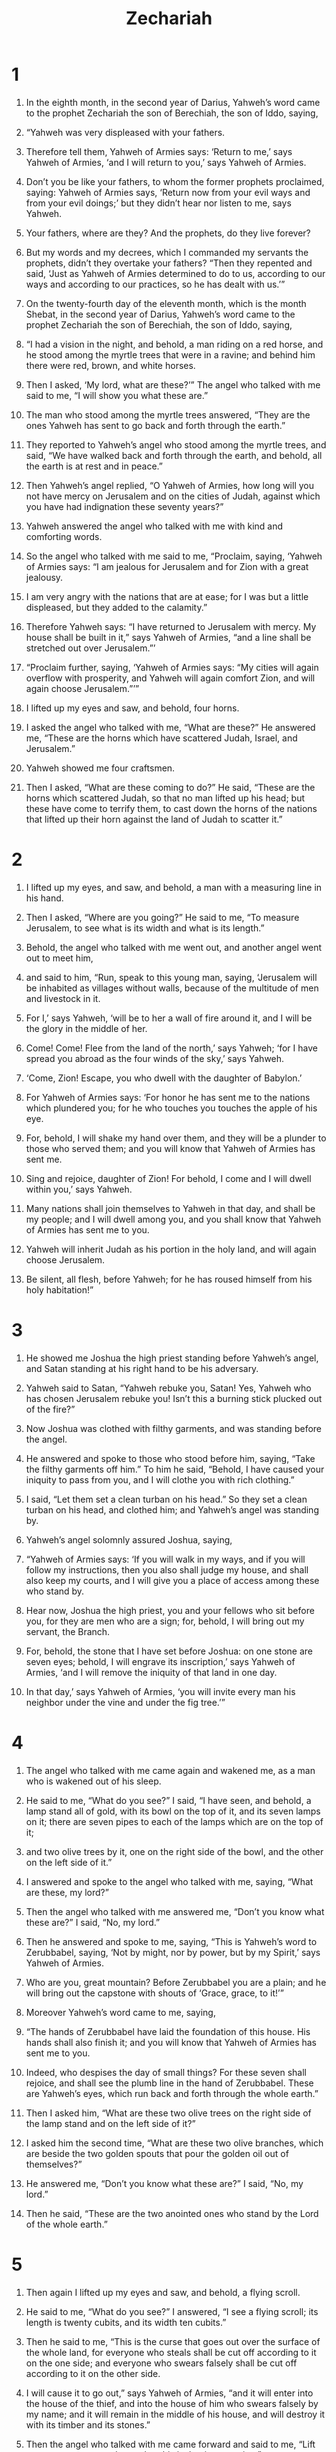 #+TITLE: Zechariah
* 1

1. In the eighth month, in the second year of Darius, Yahweh’s word came to the prophet Zechariah the son of Berechiah, the son of Iddo, saying,
2. “Yahweh was very displeased with your fathers.
3. Therefore tell them, Yahweh of Armies says: ‘Return to me,’ says Yahweh of Armies, ‘and I will return to you,’ says Yahweh of Armies.
4. Don’t you be like your fathers, to whom the former prophets proclaimed, saying: Yahweh of Armies says, ‘Return now from your evil ways and from your evil doings;’ but they didn’t hear nor listen to me, says Yahweh.
5. Your fathers, where are they? And the prophets, do they live forever?
6. But my words and my decrees, which I commanded my servants the prophets, didn’t they overtake your fathers?
 “Then they repented and said, ‘Just as Yahweh of Armies determined to do to us, according to our ways and according to our practices, so he has dealt with us.’”

7. On the twenty-fourth day of the eleventh month, which is the month Shebat, in the second year of Darius, Yahweh’s word came to the prophet Zechariah the son of Berechiah, the son of Iddo, saying,
8. “I had a vision in the night, and behold, a man riding on a red horse, and he stood among the myrtle trees that were in a ravine; and behind him there were red, brown, and white horses.
9. Then I asked, ‘My lord, what are these?’”
 The angel who talked with me said to me, “I will show you what these are.”

10. The man who stood among the myrtle trees answered, “They are the ones Yahweh has sent to go back and forth through the earth.”

11. They reported to Yahweh’s angel who stood among the myrtle trees, and said, “We have walked back and forth through the earth, and behold, all the earth is at rest and in peace.”

12. Then Yahweh’s angel replied, “O Yahweh of Armies, how long will you not have mercy on Jerusalem and on the cities of Judah, against which you have had indignation these seventy years?”

13. Yahweh answered the angel who talked with me with kind and comforting words.
14. So the angel who talked with me said to me, “Proclaim, saying, ‘Yahweh of Armies says: “I am jealous for Jerusalem and for Zion with a great jealousy.
15. I am very angry with the nations that are at ease; for I was but a little displeased, but they added to the calamity.”
16. Therefore Yahweh says: “I have returned to Jerusalem with mercy. My house shall be built in it,” says Yahweh of Armies, “and a line shall be stretched out over Jerusalem.”’

17. “Proclaim further, saying, ‘Yahweh of Armies says: “My cities will again overflow with prosperity, and Yahweh will again comfort Zion, and will again choose Jerusalem.”’”

18. I lifted up my eyes and saw, and behold, four horns.
19. I asked the angel who talked with me, “What are these?”
 He answered me, “These are the horns which have scattered Judah, Israel, and Jerusalem.”

20. Yahweh showed me four craftsmen.
21. Then I asked, “What are these coming to do?”
 He said, “These are the horns which scattered Judah, so that no man lifted up his head; but these have come to terrify them, to cast down the horns of the nations that lifted up their horn against the land of Judah to scatter it.”
* 2

1. I lifted up my eyes, and saw, and behold, a man with a measuring line in his hand.
2. Then I asked, “Where are you going?”
 He said to me, “To measure Jerusalem, to see what is its width and what is its length.”

3. Behold, the angel who talked with me went out, and another angel went out to meet him,
4. and said to him, “Run, speak to this young man, saying, ‘Jerusalem will be inhabited as villages without walls, because of the multitude of men and livestock in it.
5. For I,’ says Yahweh, ‘will be to her a wall of fire around it, and I will be the glory in the middle of her.

6. Come! Come! Flee from the land of the north,’ says Yahweh; ‘for I have spread you abroad as the four winds of the sky,’ says Yahweh.
7. ‘Come, Zion! Escape, you who dwell with the daughter of Babylon.’
8. For Yahweh of Armies says: ‘For honor he has sent me to the nations which plundered you; for he who touches you touches the apple of his eye.
9. For, behold, I will shake my hand over them, and they will be a plunder to those who served them; and you will know that Yahweh of Armies has sent me.
10. Sing and rejoice, daughter of Zion! For behold, I come and I will dwell within you,’ says Yahweh.
11. Many nations shall join themselves to Yahweh in that day, and shall be my people; and I will dwell among you, and you shall know that Yahweh of Armies has sent me to you.
12. Yahweh will inherit Judah as his portion in the holy land, and will again choose Jerusalem.
13. Be silent, all flesh, before Yahweh; for he has roused himself from his holy habitation!”
* 3

1. He showed me Joshua the high priest standing before Yahweh’s angel, and Satan standing at his right hand to be his adversary.
2. Yahweh said to Satan, “Yahweh rebuke you, Satan! Yes, Yahweh who has chosen Jerusalem rebuke you! Isn’t this a burning stick plucked out of the fire?”

3. Now Joshua was clothed with filthy garments, and was standing before the angel.
4. He answered and spoke to those who stood before him, saying, “Take the filthy garments off him.” To him he said, “Behold, I have caused your iniquity to pass from you, and I will clothe you with rich clothing.”

5. I said, “Let them set a clean turban on his head.”
 So they set a clean turban on his head, and clothed him; and Yahweh’s angel was standing by.

6. Yahweh’s angel solomnly assured Joshua, saying,
7. “Yahweh of Armies says: ‘If you will walk in my ways, and if you will follow my instructions, then you also shall judge my house, and shall also keep my courts, and I will give you a place of access among these who stand by.
8. Hear now, Joshua the high priest, you and your fellows who sit before you, for they are men who are a sign; for, behold, I will bring out my servant, the Branch.
9. For, behold, the stone that I have set before Joshua: on one stone are seven eyes; behold, I will engrave its inscription,’ says Yahweh of Armies, ‘and I will remove the iniquity of that land in one day.
10. In that day,’ says Yahweh of Armies, ‘you will invite every man his neighbor under the vine and under the fig tree.’”
* 4

1. The angel who talked with me came again and wakened me, as a man who is wakened out of his sleep.
2. He said to me, “What do you see?”
 I said, “I have seen, and behold, a lamp stand all of gold, with its bowl on the top of it, and its seven lamps on it; there are seven pipes to each of the lamps which are on the top of it;
3. and two olive trees by it, one on the right side of the bowl, and the other on the left side of it.”

4. I answered and spoke to the angel who talked with me, saying, “What are these, my lord?”

5. Then the angel who talked with me answered me, “Don’t you know what these are?”
 I said, “No, my lord.”

6. Then he answered and spoke to me, saying, “This is Yahweh’s word to Zerubbabel, saying, ‘Not by might, nor by power, but by my Spirit,’ says Yahweh of Armies.
7. Who are you, great mountain? Before Zerubbabel you are a plain; and he will bring out the capstone with shouts of ‘Grace, grace, to it!’”

8. Moreover Yahweh’s word came to me, saying,
9. “The hands of Zerubbabel have laid the foundation of this house. His hands shall also finish it; and you will know that Yahweh of Armies has sent me to you.
10. Indeed, who despises the day of small things? For these seven shall rejoice, and shall see the plumb line in the hand of Zerubbabel. These are Yahweh’s eyes, which run back and forth through the whole earth.”

11. Then I asked him, “What are these two olive trees on the right side of the lamp stand and on the left side of it?”

12. I asked him the second time, “What are these two olive branches, which are beside the two golden spouts that pour the golden oil out of themselves?”

13. He answered me, “Don’t you know what these are?”
 I said, “No, my lord.”

14. Then he said, “These are the two anointed ones who stand by the Lord of the whole earth.”
* 5

1. Then again I lifted up my eyes and saw, and behold, a flying scroll.
2. He said to me, “What do you see?”
 I answered, “I see a flying scroll; its length is twenty cubits, and its width ten cubits.”

3. Then he said to me, “This is the curse that goes out over the surface of the whole land, for everyone who steals shall be cut off according to it on the one side; and everyone who swears falsely shall be cut off according to it on the other side.
4. I will cause it to go out,” says Yahweh of Armies, “and it will enter into the house of the thief, and into the house of him who swears falsely by my name; and it will remain in the middle of his house, and will destroy it with its timber and its stones.”

5. Then the angel who talked with me came forward and said to me, “Lift up now your eyes and see what this is that is appearing.”

6. I said, “What is it?”
 He said, “This is the ephah basket that is appearing.” He said moreover, “This is their appearance in all the land—
7. and behold, a lead cover weighing one talent was lifted up—and there was a woman sitting in the middle of the ephah basket.”
8. He said, “This is Wickedness;” and he threw her down into the middle of the ephah basket; and he threw the lead weight on its mouth.

9. Then I lifted up my eyes and saw, and behold, there were two women; and the wind was in their wings. Now they had wings like the wings of a stork, and they lifted up the ephah basket between earth and the sky.
10. Then I said to the angel who talked with me, “Where are these carrying the ephah basket?”

11. He said to me, “To build her a house in the land of Shinar. When it is prepared, she will be set there in her own place.”
* 6

1. Again I lifted up my eyes, and saw, and behold, four chariots came out from between two mountains; and the mountains were mountains of bronze.
2. In the first chariot were red horses. In the second chariot were black horses.
3. In the third chariot were white horses. In the fourth chariot were dappled horses, all of them powerful.
4. Then I asked the angel who talked with me, “What are these, my lord?”

5. The angel answered me, “These are the four winds of the sky, which go out from standing before the Lord of all the earth.
6. The one with the black horses goes out toward the north country; and the white went out after them; and the dappled went out toward the south country.”
7. The strong went out, and sought to go that they might walk back and forth through the earth. He said, “Go around and through the earth!” So they walked back and forth through the earth.

8. Then he called to me, and spoke to me, saying, “Behold, those who go toward the north country have quieted my spirit in the north country.”

9. Yahweh’s word came to me, saying,
10. “Take of them of the captivity, even of Heldai, of Tobijah, and of Jedaiah; and come the same day, and go into the house of Josiah the son of Zephaniah, where they have come from Babylon.
11. Yes, take silver and gold, and make crowns, and set them on the head of Joshua the son of Jehozadak, the high priest;
12. and speak to him, saying, ‘Yahweh of Armies says, “Behold, the man whose name is the Branch! He will grow up out of his place; and he will build Yahweh’s temple.
13. He will build Yahweh’s temple. He will bear the glory, and will sit and rule on his throne. He will be a priest on his throne. The counsel of peace will be between them both.
14. The crowns shall be to Helem, to Tobijah, to Jedaiah, and to Hen the son of Zephaniah, for a memorial in Yahweh’s temple.

15. Those who are far off shall come and build in Yahweh’s temple; and you shall know that Yahweh of Armies has sent me to you. This will happen, if you will diligently obey Yahweh your God’s voice.”’”
* 7

1. In the fourth year of King Darius, Yahweh’s word came to Zechariah in the fourth day of the ninth month, the month of Chislev.
2. The people of Bethel sent Sharezer and Regem Melech and their men to entreat Yahweh’s favor,
3. and to speak to the priests of the house of Yahweh of Armies and to the prophets, saying, “Should I weep in the fifth month, separating myself, as I have done these so many years?”

4. Then the word of Yahweh of Armies came to me, saying,
5. “Speak to all the people of the land and to the priests, saying, ‘When you fasted and mourned in the fifth and in the seventh month for these seventy years, did you at all fast to me, really to me?
6. When you eat and when you drink, don’t you eat for yourselves and drink for yourselves?
7. Aren’t these the words which Yahweh proclaimed by the former prophets when Jerusalem was inhabited and in prosperity, and its cities around her, and the South and the lowland were inhabited?’”

8. Yahweh’s word came to Zechariah, saying,
9. “Thus has Yahweh of Armies spoken, saying, ‘Execute true judgment, and show kindness and compassion every man to his brother.
10. Don’t oppress the widow, the fatherless, the foreigner, nor the poor; and let none of you devise evil against his brother in your heart.’
11. But they refused to listen, and turned their backs, and stopped their ears, that they might not hear.
12. Yes, they made their hearts as hard as flint, lest they might hear the law and the words which Yahweh of Armies had sent by his Spirit by the former prophets. Therefore great wrath came from Yahweh of Armies.
13. It has come to pass that, as he called and they refused to listen, so they will call and I will not listen,” said Yahweh of Armies;
14. “but I will scatter them with a whirlwind among all the nations which they have not known. Thus the land was desolate after them, so that no man passed through nor returned; for they made the pleasant land desolate.”
* 8

1. The word of Yahweh of Armies came to me.
2. Yahweh of Armies says: “I am jealous for Zion with great jealousy, and I am jealous for her with great wrath.”

3. Yahweh says: “I have returned to Zion, and will dwell in the middle of Jerusalem. Jerusalem shall be called ‘The City of Truth;’ and the mountain of Yahweh of Armies, ‘The Holy Mountain.’”

4. Yahweh of Armies says: “Old men and old women will again dwell in the streets of Jerusalem, every man with his staff in his hand because of their old age.
5. The streets of the city will be full of boys and girls playing in its streets.”

6. Yahweh of Armies says: “If it is marvelous in the eyes of the remnant of this people in those days, should it also be marvelous in my eyes?” says Yahweh of Armies.

7. Yahweh of Armies says: “Behold, I will save my people from the east country and from the west country.
8. I will bring them, and they will dwell within Jerusalem. They will be my people, and I will be their God, in truth and in righteousness.”

9. Yahweh of Armies says: “Let your hands be strong, you who hear in these days these words from the mouth of the prophets who were in the day that the foundation of the house of Yahweh of Armies was laid, even the temple, that it might be built.
10. For before those days there was no wages for man nor any wages for an animal, neither was there any peace to him who went out or came in, because of the adversary. For I set all men everyone against his neighbor.
11. But now I will not be to the remnant of this people as in the former days,” says Yahweh of Armies.
12. “For the seed of peace and the vine will yield its fruit, and the ground will give its increase, and the heavens will give their dew. I will cause the remnant of this people to inherit all these things.
13. It shall come to pass that, as you were a curse among the nations, house of Judah and house of Israel, so I will save you, and you shall be a blessing. Don’t be afraid. Let your hands be strong.”

14. For Yahweh of Armies says: “As I thought to do evil to you when your fathers provoked me to wrath,” says Yahweh of Armies, “and I didn’t repent,
15. so again I have thought in these days to do good to Jerusalem and to the house of Judah. Don’t be afraid.
16. These are the things that you shall do: speak every man the truth with his neighbor. Execute the judgment of truth and peace in your gates,
17. and let none of you devise evil in your hearts against his neighbor, and love no false oath; for all these are things that I hate,” says Yahweh.

18. The word of Yahweh of Armies came to me.
19. Yahweh of Armies says: “The fasts of the fourth, fifth, seventh, and tenth months shall be for the house of Judah joy, gladness, and cheerful feasts. Therefore love truth and peace.”

20. Yahweh of Armies says: “Many peoples and the inhabitants of many cities will yet come.
21. The inhabitants of one will go to another, saying, ‘Let’s go speedily to entreat the favor of Yahweh, and to seek Yahweh of Armies. I will go also.’
22. Yes, many peoples and strong nations will come to seek Yahweh of Armies in Jerusalem and to entreat the favor of Yahweh.”
23. Yahweh of Armies says: “In those days, ten men out of all the languages of the nations will take hold of the skirt of him who is a Jew, saying, ‘We will go with you, for we have heard that God is with you.’”
* 9

1. A revelation.
#+BEGIN_VERSE
    Yahweh’s word is against the land of Hadrach,
      and will rest upon Damascus—
    for the eye of man
      and of all the tribes of Israel is toward Yahweh—

2. and Hamath, also, which borders on it,
      Tyre and Sidon, because they are very wise.

3. Tyre built herself a stronghold,
      and heaped up silver like the dust,
      and fine gold like the mire of the streets.

4. Behold, the Lord will dispossess her,
      and he will strike her power in the sea;
      and she will be devoured with fire.

5. Ashkelon will see it, and fear;
      Gaza also, and will writhe in agony;
      as will Ekron, for her expectation will be disappointed;
      and the king will perish from Gaza,
      and Ashkelon will not be inhabited.

6. Foreigners will dwell in Ashdod,
      and I will cut off the pride of the Philistines.

7. I will take away his blood out of his mouth,
      and his abominations from between his teeth;
    and he also will be a remnant for our God;
      and he will be as a chieftain in Judah,
      and Ekron as a Jebusite.

8. I will encamp around my house against the army,
      that no one pass through or return;
      and no oppressor will pass through them any more:
      for now I have seen with my eyes.

9. Rejoice greatly, daughter of Zion!
      Shout, daughter of Jerusalem!
    Behold, your King comes to you!
      He is righteous, and having salvation;
      lowly, and riding on a donkey,
      even on a colt, the foal of a donkey.

10. I will cut off the chariot from Ephraim
      and the horse from Jerusalem.
    The battle bow will be cut off;
      and he will speak peace to the nations.
    His dominion will be from sea to sea,
      and from the River to the ends of the earth.

11. As for you also,
      because of the blood of your covenant,
      I have set free your prisoners from the pit in which is no water.

12. Turn to the stronghold, you prisoners of hope!
      Even today I declare that I will restore double to you.

13. For indeed I bend Judah as a bow for me.
      I have loaded the bow with Ephraim.
    I will stir up your sons, Zion,
      against your sons, Greece,
      and will make you like the sword of a mighty man.

14. Yahweh will be seen over them.
      His arrow will flash like lightning.
    The Lord Yahweh will blow the trumpet,
      and will go with whirlwinds of the south.

15. Yahweh of Armies will defend them.
      They will destroy and overcome with sling stones.
    They will drink, and roar as through wine.
      They will be filled like bowls,
      like the corners of the altar.

16. Yahweh their God will save them in that day as the flock of his people;
      for they are like the jewels of a crown,
      lifted on high over his land.

17. For how great is his goodness,
      and how great is his beauty!
    Grain will make the young men flourish,
      and new wine the virgins.
* 10

1. Ask of Yahweh rain in the spring time,
      Yahweh who makes storm clouds,
      and he gives rain showers to everyone for the plants in the field.

2. For the teraphim have spoken vanity,
      and the diviners have seen a lie;
      and they have told false dreams.
    They comfort in vain.
      Therefore they go their way like sheep.
      They are oppressed, because there is no shepherd.

3. My anger is kindled against the shepherds,
      and I will punish the male goats,
      for Yahweh of Armies has visited his flock, the house of Judah,
      and will make them as his majestic horse in the battle.

4. From him will come the cornerstone,
      from him the tent peg,
      from him the battle bow,
      from him every ruler together.

5. They will be as mighty men,
      treading down muddy streets in the battle.
    They will fight, because Yahweh is with them.
      The riders on horses will be confounded.

6. “I will strengthen the house of Judah,
      and I will save the house of Joseph.
    I will bring them back,
      for I have mercy on them.
    They will be as though I had not cast them off,
      for I am Yahweh their God, and I will hear them.

7. Ephraim will be like a mighty man,
      and their heart will rejoice as through wine.
    Yes, their children will see it and rejoice.
      Their heart will be glad in Yahweh.

8. I will signal for them and gather them,
      for I have redeemed them.
      They will increase as they were before.

9. I will sow them among the peoples.
      They will remember me in far countries.
      They will live with their children and will return.

10. I will bring them again also out of the land of Egypt,
      and gather them out of Assyria.
    I will bring them into the land of Gilead and Lebanon;
      and there won’t be room enough for them.

11. He will pass through the sea of affliction,
      and will strike the waves in the sea,
      and all the depths of the Nile will dry up;
      and the pride of Assyria will be brought down,
      and the scepter of Egypt will depart.

12. I will strengthen them in Yahweh.
      They will walk up and down in his name,” says Yahweh.
* 11

1. Open your doors, Lebanon,
      that the fire may devour your cedars.

2. Wail, cypress tree, for the cedar has fallen,
      because the stately ones are destroyed.
    Wail, you oaks of Bashan,
      for the strong forest has come down.

3. A voice of the wailing of the shepherds!
      For their glory is destroyed—a voice of the roaring of young lions!
      For the pride of the Jordan is ruined.
#END_VERSE

4. Yahweh my God says: “Feed the flock of slaughter.
5. Their buyers slaughter them and go unpunished. Those who sell them say, ‘Blessed be Yahweh, for I am rich;’ and their own shepherds don’t pity them.
6. For I will no more pity the inhabitants of the land,” says Yahweh; “but, behold, I will deliver every one of the men into his neighbor’s hand and into the hand of his king. They will strike the land, and out of their hand I will not deliver them.”

7. So I fed the flock to be slaughtered, especially the oppressed of the flock. I took for myself two staffs. The one I called “Favor” and the other I called “Union”, and I fed the flock.
8. I cut off the three shepherds in one month; for my soul was weary of them, and their soul also loathed me.
9. Then I said, “I will not feed you. That which dies, let it die; and that which is to be cut off, let it be cut off; and let those who are left eat each other’s flesh.”
10. I took my staff Favor and cut it apart, that I might break my covenant that I had made with all the peoples.
11. It was broken in that day; and thus the poor of the flock that listened to me knew that it was Yahweh’s word.
12. I said to them, “If you think it best, give me my wages; and if not, keep them.” So they weighed for my wages thirty pieces of silver.
13. Yahweh said to me, “Throw it to the potter—the handsome price that I was valued at by them!” I took the thirty pieces of silver and threw them to the potter in Yahweh’s house.
14. Then I cut apart my other staff, Union, that I might break the brotherhood between Judah and Israel.

15. Yahweh said to me, “Take for yourself yet again the equipment of a foolish shepherd.
16. For, behold, I will raise up a shepherd in the land who will not visit those who are cut off, neither will seek those who are scattered, nor heal that which is broken, nor feed that which is sound; but he will eat the meat of the fat sheep, and will tear their hoofs in pieces.
17. Woe to the worthless shepherd who leaves the flock! The sword will strike his arm and his right eye. His arm will be completely withered, and his right eye will be totally blinded!”
* 12

1. A revelation of Yahweh’s word concerning Israel: Yahweh, who stretches out the heavens and lays the foundation of the earth, and forms the spirit of man within him says:
2. “Behold, I will make Jerusalem a cup of reeling to all the surrounding peoples, and it will also be on Judah in the siege against Jerusalem.
3. It will happen in that day that I will make Jerusalem a burdensome stone for all the peoples. All who burden themselves with it will be severely wounded, and all the nations of the earth will be gathered together against it.
4. In that day,” says Yahweh, “I will strike every horse with terror and his rider with madness. I will open my eyes on the house of Judah, and will strike every horse of the peoples with blindness.
5. The chieftains of Judah will say in their heart, ‘The inhabitants of Jerusalem are my strength in Yahweh of Armies their God.’

6. In that day I will make the chieftains of Judah like a pan of fire among wood, and like a flaming torch among sheaves. They will devour all the surrounding peoples on the right hand and on the left; and Jerusalem will yet again dwell in their own place, even in Jerusalem.

7. Yahweh also will save the tents of Judah first, that the glory of David’s house and the glory of the inhabitants of Jerusalem not be magnified above Judah.
8. In that day Yahweh will defend the inhabitants of Jerusalem. He who is feeble among them at that day will be like David, and David’s house will be like God, like Yahweh’s angel before them.
9. It will happen in that day, that I will seek to destroy all the nations that come against Jerusalem.

10. I will pour on David’s house and on the inhabitants of Jerusalem the spirit of grace and of supplication. They will look to me whom they have pierced; and they shall mourn for him as one mourns for his only son, and will grieve bitterly for him as one grieves for his firstborn.
11. In that day there will be a great mourning in Jerusalem, like the mourning of Hadadrimmon in the valley of Megiddo.
12. The land will mourn, every family apart; the family of David’s house apart, and their wives apart; the family of the house of Nathan apart, and their wives apart;
13. the family of the house of Levi apart, and their wives apart; the family of the Shimeites apart, and their wives apart;
14. all the families who remain, every family apart, and their wives apart.
* 13

1. “In that day there will be a fountain opened to David’s house and to the inhabitants of Jerusalem, for sin and for uncleanness.

2. It will come to pass in that day, says Yahweh of Armies, that I will cut off the names of the idols out of the land, and they will be remembered no more. I will also cause the prophets and the spirit of impurity to pass out of the land.
3. It will happen that when anyone still prophesies, then his father and his mother who bore him will tell him, ‘You must die, because you speak lies in Yahweh’s name;’ and his father and his mother who bore him will stab him when he prophesies.
4. It will happen in that day that the prophets will each be ashamed of his vision when he prophesies; they won’t wear a hairy mantle to deceive,
5. but he will say, ‘I am no prophet, I am a tiller of the ground; for I have been made a bondservant from my youth.’
6. One will say to him, ‘What are these wounds between your arms?’ Then he will answer, ‘Those with which I was wounded in the house of my friends.’

#+BEGIN_VERSE
7. “Awake, sword, against my shepherd,
      and against the man who is close to me,” says Yahweh of Armies.
    “Strike the shepherd, and the sheep will be scattered;
      and I will turn my hand against the little ones.

8. It shall happen that in all the land,” says Yahweh,
      “two parts in it will be cut off and die;
      but the third will be left in it.

9. I will bring the third part into the fire,
      and will refine them as silver is refined,
      and will test them like gold is tested.
    They will call on my name, and I will hear them.
      I will say, ‘It is my people;’
      and they will say, ‘Yahweh is my God.’”
#END_VERSE
* 14

1. Behold, a day of Yahweh comes, when your plunder will be divided within you.
2. For I will gather all nations against Jerusalem to battle; and the city will be taken, the houses rifled, and the women ravished. Half of the city will go out into captivity, and the rest of the people will not be cut off from the city.
3. Then Yahweh will go out and fight against those nations, as when he fought in the day of battle.
4. His feet will stand in that day on the Mount of Olives, which is before Jerusalem on the east; and the Mount of Olives will be split in two from east to west, making a very great valley. Half of the mountain will move toward the north, and half of it toward the south.
5. You shall flee by the valley of my mountains, for the valley of the mountains shall reach to Azel. Yes, you shall flee, just like you fled from before the earthquake in the days of Uzziah king of Judah. Yahweh my God will come, and all the holy ones with you.

6. It will happen in that day that there will not be light, cold, or frost.
7. It will be a unique day which is known to Yahweh—not day, and not night; but it will come to pass that at evening time there will be light.

8. It will happen in that day that living waters will go out from Jerusalem, half of them toward the eastern sea, and half of them toward the western sea. It will be so in summer and in winter.

9. Yahweh will be King over all the earth. In that day Yahweh will be one, and his name one.

10. All the land will be made like the Arabah, from Geba to Rimmon south of Jerusalem; and she will be lifted up and will dwell in her place, from Benjamin’s gate to the place of the first gate, to the corner gate, and from the tower of Hananel to the king’s wine presses.
11. Men will dwell therein, and there will be no more curse; but Jerusalem will dwell safely.

12. This will be the plague with which Yahweh will strike all the peoples who have fought against Jerusalem: their flesh will consume away while they stand on their feet, and their eyes will consume away in their sockets, and their tongue will consume away in their mouth.
13. It will happen in that day that a great panic from Yahweh will be among them; and they will each seize the hand of his neighbor, and his hand will rise up against the hand of his neighbor.
14. Judah also will fight at Jerusalem; and the wealth of all the surrounding nations will be gathered together: gold, silver, and clothing, in great abundance.

15. A plague like this will fall on the horse, on the mule, on the camel, on the donkey, and on all the animals that will be in those camps.

16. It will happen that everyone who is left of all the nations that came against Jerusalem will go up from year to year to worship the King, Yahweh of Armies, and to keep the feast of booths.
17. It will be that whoever of all the families of the earth doesn’t go up to Jerusalem to worship the King, Yahweh of Armies, on them there will be no rain.
18. If the family of Egypt doesn’t go up and doesn’t come, neither will it rain on them. This will be the plague with which Yahweh will strike the nations that don’t go up to keep the feast of booths.
19. This will be the punishment of Egypt and the punishment of all the nations that don’t go up to keep the feast of booths.

20. In that day there will be inscribed on the bells of the horses, “HOLY TO YAHWEH”; and the pots in Yahweh’s house will be like the bowls before the altar.
21. Yes, every pot in Jerusalem and in Judah will be holy to Yahweh of Armies; and all those who sacrifice will come and take of them, and cook in them. In that day there will no longer be a Canaanite in the house of Yahweh of Armies.
